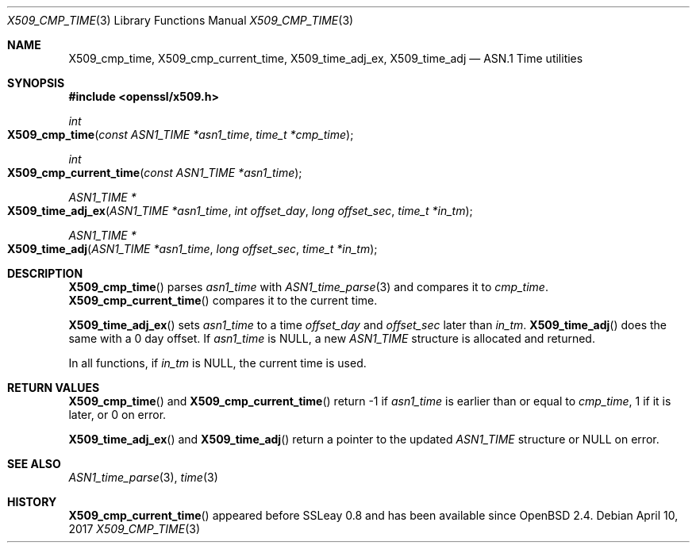 .\"	$OpenBSD: X509_cmp_time.3,v 1.4 2017/04/10 17:14:44 schwarze Exp $
.\"	OpenSSL X509_cmp_time.pod 24053693 Mar 28 14:27:37 2017 +0200
.\"
.\" This file was written by Emilia Kasper <emilia@openssl.org>
.\" Copyright (c) 2017 The OpenSSL Project.  All rights reserved.
.\"
.\" Redistribution and use in source and binary forms, with or without
.\" modification, are permitted provided that the following conditions
.\" are met:
.\"
.\" 1. Redistributions of source code must retain the above copyright
.\"    notice, this list of conditions and the following disclaimer.
.\"
.\" 2. Redistributions in binary form must reproduce the above copyright
.\"    notice, this list of conditions and the following disclaimer in
.\"    the documentation and/or other materials provided with the
.\"    distribution.
.\"
.\" 3. All advertising materials mentioning features or use of this
.\"    software must display the following acknowledgment:
.\"    "This product includes software developed by the OpenSSL Project
.\"    for use in the OpenSSL Toolkit. (http://www.openssl.org/)"
.\"
.\" 4. The names "OpenSSL Toolkit" and "OpenSSL Project" must not be used to
.\"    endorse or promote products derived from this software without
.\"    prior written permission. For written permission, please contact
.\"    openssl-core@openssl.org.
.\"
.\" 5. Products derived from this software may not be called "OpenSSL"
.\"    nor may "OpenSSL" appear in their names without prior written
.\"    permission of the OpenSSL Project.
.\"
.\" 6. Redistributions of any form whatsoever must retain the following
.\"    acknowledgment:
.\"    "This product includes software developed by the OpenSSL Project
.\"    for use in the OpenSSL Toolkit (http://www.openssl.org/)"
.\"
.\" THIS SOFTWARE IS PROVIDED BY THE OpenSSL PROJECT ``AS IS'' AND ANY
.\" EXPRESSED OR IMPLIED WARRANTIES, INCLUDING, BUT NOT LIMITED TO, THE
.\" IMPLIED WARRANTIES OF MERCHANTABILITY AND FITNESS FOR A PARTICULAR
.\" PURPOSE ARE DISCLAIMED.  IN NO EVENT SHALL THE OpenSSL PROJECT OR
.\" ITS CONTRIBUTORS BE LIABLE FOR ANY DIRECT, INDIRECT, INCIDENTAL,
.\" SPECIAL, EXEMPLARY, OR CONSEQUENTIAL DAMAGES (INCLUDING, BUT
.\" NOT LIMITED TO, PROCUREMENT OF SUBSTITUTE GOODS OR SERVICES;
.\" LOSS OF USE, DATA, OR PROFITS; OR BUSINESS INTERRUPTION)
.\" HOWEVER CAUSED AND ON ANY THEORY OF LIABILITY, WHETHER IN CONTRACT,
.\" STRICT LIABILITY, OR TORT (INCLUDING NEGLIGENCE OR OTHERWISE)
.\" ARISING IN ANY WAY OUT OF THE USE OF THIS SOFTWARE, EVEN IF ADVISED
.\" OF THE POSSIBILITY OF SUCH DAMAGE.
.\"
.Dd $Mdocdate: April 10 2017 $
.Dt X509_CMP_TIME 3
.Os
.Sh NAME
.Nm X509_cmp_time ,
.Nm X509_cmp_current_time ,
.Nm X509_time_adj_ex ,
.Nm X509_time_adj
.Nd ASN.1 Time utilities
.Sh SYNOPSIS
.In openssl/x509.h
.Ft int
.Fo X509_cmp_time
.Fa "const ASN1_TIME *asn1_time"
.Fa "time_t *cmp_time"
.Fc
.Ft int
.Fo X509_cmp_current_time
.Fa "const ASN1_TIME *asn1_time"
.Fc
.Ft ASN1_TIME *
.Fo X509_time_adj_ex
.Fa "ASN1_TIME *asn1_time"
.Fa "int offset_day"
.Fa "long offset_sec"
.Fa "time_t *in_tm"
.Fc
.Ft ASN1_TIME *
.Fo X509_time_adj
.Fa "ASN1_TIME *asn1_time"
.Fa "long offset_sec"
.Fa "time_t *in_tm"
.Fc
.Sh DESCRIPTION
.Fn X509_cmp_time
parses
.Fa asn1_time
with
.Xr ASN1_time_parse 3
and compares it to
.Fa cmp_time .
.Fn X509_cmp_current_time
compares it to the current time.
.Pp
.Fn X509_time_adj_ex
sets
.Fa asn1_time
to a time
.Fa offset_day
and
.Fa offset_sec
later than
.Fa in_tm .
.Fn X509_time_adj
does the same with a 0 day offset.
If
.Fa asn1_time
is
.Dv NULL ,
a new
.Vt ASN1_TIME
structure is allocated and returned.
.Pp
In all functions, if
.Fa in_tm
is
.Dv NULL ,
the current time is used.
.Sh RETURN VALUES
.Fn X509_cmp_time
and
.Fn X509_cmp_current_time
return -1 if
.Fa asn1_time
is earlier than or equal to
.Fa cmp_time ,
1 if it is later, or 0 on error.
.Pp
.Fn X509_time_adj_ex
and
.Fn X509_time_adj
return a pointer to the updated
.Vt ASN1_TIME
structure or
.Dv NULL
on error.
.Sh SEE ALSO
.Xr ASN1_time_parse 3 ,
.Xr time 3
.Sh HISTORY
.Fn X509_cmp_current_time
appeared before SSLeay 0.8 and has been available since
.Ox 2.4 .
